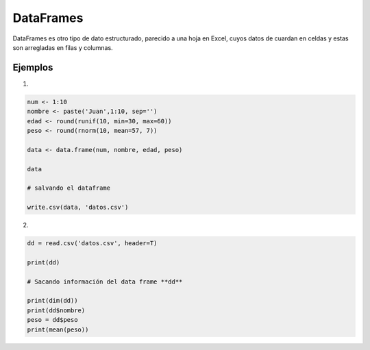 DataFrames
==========

DataFrames es otro tipo de dato estructurado, parecido a una hoja en Excel, cuyos datos
de cuardan en celdas y estas son arregladas en filas y columnas.

Ejemplos
--------

1) 

.. code:: Bash

   num <- 1:10
   nombre <- paste('Juan',1:10, sep='')
   edad <- round(runif(10, min=30, max=60))
   peso <- round(rnorm(10, mean=57, 7))

   data <- data.frame(num, nombre, edad, peso)

   data

   # salvando el dataframe

   write.csv(data, 'datos.csv')

2)

.. code:: Bash

   dd = read.csv('datos.csv', header=T)

   print(dd)

   # Sacando información del data frame **dd**

   print(dim(dd))
   print(dd$nombre)
   peso = dd$peso
   print(mean(peso))


